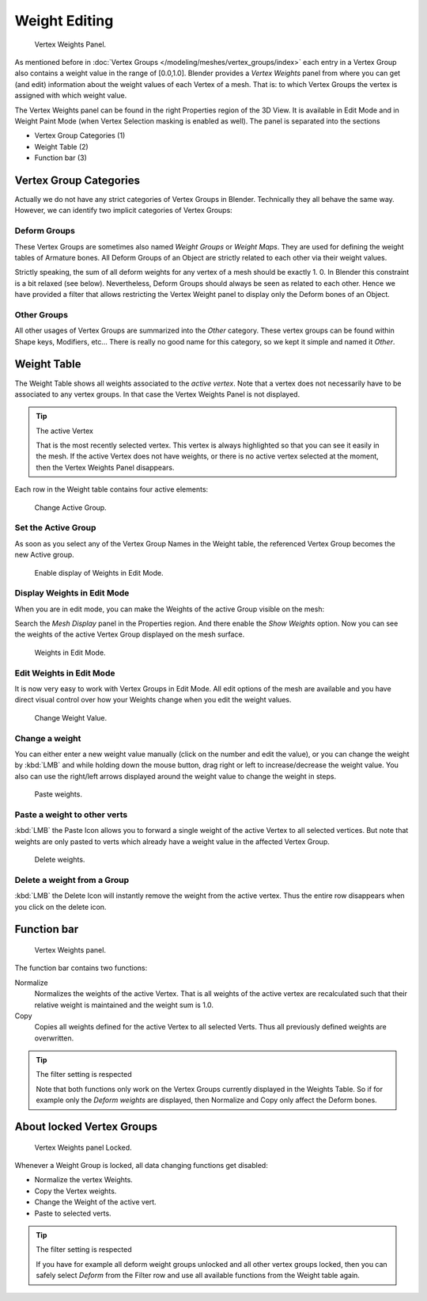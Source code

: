 
**************
Weight Editing
**************

.. figure:: /images/modeling-meshes-vertex-weights-panel-overview.png
   :width: 235px

   Vertex Weights Panel.


As mentioned before in :doc:`Vertex Groups </modeling/meshes/vertex_groups/index>` each entry
in a Vertex Group also contains a weight value in the range of [0.0,1.0].
Blender provides a *Vertex Weights* panel from where you can get (and edit)
information about the weight values of each Vertex of a mesh.
That is: to which Vertex Groups the vertex is assigned with which weight value.

The Vertex Weights panel can be found in the right Properties region of the 3D View.
It is available in Edit Mode and in Weight Paint Mode
(when Vertex Selection masking is enabled as well). The panel is separated into the sections

- Vertex Group Categories (1)
- Weight Table (2)
- Function bar (3)


Vertex Group Categories
=======================

Actually we do not have any strict categories of Vertex Groups in Blender.
Technically they all behave the same way.
However, we can identify two implicit categories of Vertex Groups:


Deform Groups
-------------

These Vertex Groups are sometimes also named *Weight Groups* or *Weight Maps*.
They are used for defining the weight tables of Armature bones.
All Deform Groups of an Object are strictly related to each other via their weight values.

Strictly speaking, the sum of all deform weights for any vertex of a mesh should be exactly 1.
0. In Blender this constraint is a bit relaxed (see below). Nevertheless,
Deform Groups should always be seen as related to each other. Hence we have provided a filter
that allows restricting the Vertex Weight panel to display only the Deform bones of an Object.


Other Groups
------------

All other usages of Vertex Groups are summarized into the *Other* category.
These vertex groups can be found within Shape keys, Modifiers, etc...
There is really no good name for this category,
so we kept it simple and named it *Other*.


Weight Table
============

The Weight Table shows all weights associated to the *active vertex*.
Note that a vertex does not necessarily have to be associated to any vertex groups.
In that case the Vertex Weights Panel is not displayed.

.. tip:: The active Vertex

   That is the most recently selected vertex.
   This vertex is always highlighted so that you can see it easily in the mesh.
   If the active Vertex does not have weights, or there is no active vertex selected at the moment,
   then the Vertex Weights Panel disappears.


Each row in the Weight table contains four active elements:

.. figure:: /images/modeling-mesh_vertex-weight-editor-name.png
   :width: 335px

   Change Active Group.


Set the Active Group
--------------------

As soon as you select any of the Vertex Group Names in the Weight table,
the referenced Vertex Group becomes the new Active group.

.. figure:: /images/modeling-meshes-vertex-weights-show.png
   :width: 235px

   Enable display of Weights in Edit Mode.


Display Weights in Edit Mode
----------------------------

When you are in edit mode, you can make the Weights of the active Group visible on the mesh:

Search the *Mesh Display* panel in the Properties region.
And there enable the *Show Weights* option.
Now you can see the weights of the active Vertex Group displayed on the mesh surface.

.. figure:: /images/modeling-meshes-weights-in-edit-mode.jpg
   :width: 235px

   Weights in Edit Mode.


Edit Weights in Edit Mode
-------------------------

It is now very easy to work with Vertex Groups in Edit Mode. All edit options of the mesh are
available and you have direct visual control over how your Weights change when you edit the
weight values.

.. figure:: /images/modeling_mesh_vertex-weight-editor-weight.png
   :width: 235px

   Change Weight Value.


Change a weight
---------------

You can either enter a new weight value manually (click on the number and edit the value),
or you can change the weight by :kbd:`LMB` and while holding down the mouse button,
drag right or left to increase/decrease the weight value. You also can use the right/left
arrows displayed around the weight value to change the weight in steps.

.. figure:: /images/modeling_mesh_vertex-weight-editor-paste.png
   :width: 235px

   Paste weights.


Paste a weight to other verts
-----------------------------

:kbd:`LMB` the Paste Icon allows you to forward a single weight of the active Vertex to all selected vertices.
But note that weights are only pasted to verts which already have a weight value in the affected Vertex Group.

.. figure:: /images/modeling-meshes-vertex-weight-editor-delete.png
   :width: 235px

   Delete weights.


Delete a weight from a Group
----------------------------

:kbd:`LMB` the Delete Icon will instantly remove the weight from the active vertex.
Thus the entire row disappears when you click on the delete icon.


Function bar
============

.. figure:: /images/modeling-meshes-vertex-weight-editor-functions.png
   :width: 235px

   Vertex Weights panel.


The function bar contains two functions:

Normalize
   Normalizes the weights of the active Vertex.
   That is all weights of the active vertex are recalculated
   such that their relative weight is maintained and the weight sum is 1.0.
Copy
   Copies all weights defined for the active Vertex to all selected Verts.
   Thus all previously defined weights are overwritten.


.. tip:: The filter setting is respected

   Note that both functions only work on the Vertex Groups currently displayed in the Weights Table.
   So if for example only the *Deform weights* are displayed,
   then Normalize and Copy only affect the Deform bones.


About locked Vertex Groups
==========================

.. figure:: /images/modeling-meshes-vertex-weight-editor-locked.png
   :width: 235px

   Vertex Weights panel Locked.


Whenever a Weight Group is locked, all data changing functions get disabled:

- Normalize the vertex Weights.
- Copy the Vertex weights.
- Change the Weight of the active vert.
- Paste to selected verts.


.. tip:: The filter setting is respected

   If you have for example all deform weight groups unlocked and all other vertex groups locked,
   then you can safely select *Deform* from the Filter row
   and use all available functions from the Weight table again.
